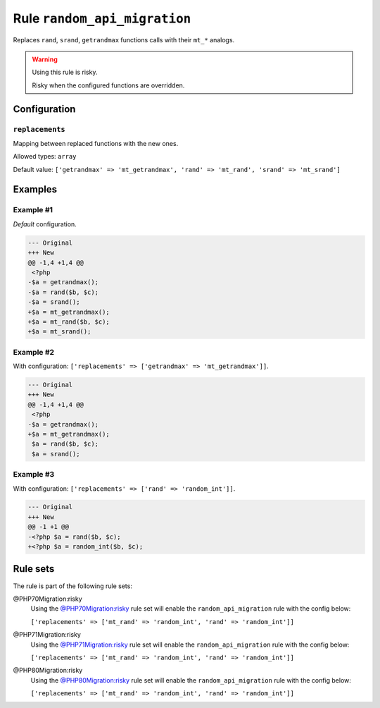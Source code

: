 =============================
Rule ``random_api_migration``
=============================

Replaces ``rand``, ``srand``, ``getrandmax`` functions calls with their ``mt_*``
analogs.

.. warning:: Using this rule is risky.

   Risky when the configured functions are overridden.

Configuration
-------------

``replacements``
~~~~~~~~~~~~~~~~

Mapping between replaced functions with the new ones.

Allowed types: ``array``

Default value: ``['getrandmax' => 'mt_getrandmax', 'rand' => 'mt_rand', 'srand' => 'mt_srand']``

Examples
--------

Example #1
~~~~~~~~~~

*Default* configuration.

.. code-block:: diff

   --- Original
   +++ New
   @@ -1,4 +1,4 @@
    <?php
   -$a = getrandmax();
   -$a = rand($b, $c);
   -$a = srand();
   +$a = mt_getrandmax();
   +$a = mt_rand($b, $c);
   +$a = mt_srand();

Example #2
~~~~~~~~~~

With configuration: ``['replacements' => ['getrandmax' => 'mt_getrandmax']]``.

.. code-block:: diff

   --- Original
   +++ New
   @@ -1,4 +1,4 @@
    <?php
   -$a = getrandmax();
   +$a = mt_getrandmax();
    $a = rand($b, $c);
    $a = srand();

Example #3
~~~~~~~~~~

With configuration: ``['replacements' => ['rand' => 'random_int']]``.

.. code-block:: diff

   --- Original
   +++ New
   @@ -1 +1 @@
   -<?php $a = rand($b, $c);
   +<?php $a = random_int($b, $c);

Rule sets
---------

The rule is part of the following rule sets:

@PHP70Migration:risky
  Using the `@PHP70Migration:risky <./../../ruleSets/PHP70MigrationRisky.rst>`_ rule set will enable the ``random_api_migration`` rule with the config below:

  ``['replacements' => ['mt_rand' => 'random_int', 'rand' => 'random_int']]``

@PHP71Migration:risky
  Using the `@PHP71Migration:risky <./../../ruleSets/PHP71MigrationRisky.rst>`_ rule set will enable the ``random_api_migration`` rule with the config below:

  ``['replacements' => ['mt_rand' => 'random_int', 'rand' => 'random_int']]``

@PHP80Migration:risky
  Using the `@PHP80Migration:risky <./../../ruleSets/PHP80MigrationRisky.rst>`_ rule set will enable the ``random_api_migration`` rule with the config below:

  ``['replacements' => ['mt_rand' => 'random_int', 'rand' => 'random_int']]``
